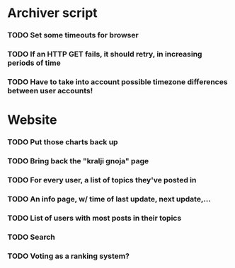 * Archiver script
*** TODO Set some timeouts for browser
*** TODO If an HTTP GET fails, it should retry, in increasing periods of time
*** TODO Have to take into account possible timezone differences between user accounts!
* Website
*** TODO Put those charts back up
*** TODO Bring back the "kralji gnoja" page
*** TODO For every user, a list of topics they've posted in
*** TODO An info page, w/ time of last update, next update,...
*** TODO List of users with most posts in their topics
*** TODO Search
*** TODO Voting as a ranking system?
